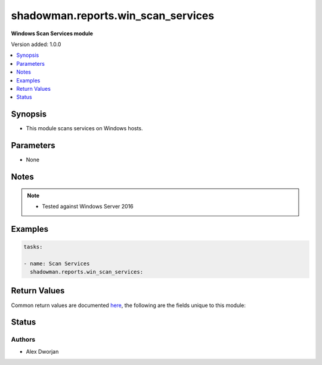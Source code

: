 .. _shadowman.reports.win_scan_services:


******************
shadowman.reports.win_scan_services
******************

**Windows Scan Services module**


Version added: 1.0.0

.. contents::
   :local:
   :depth: 1


Synopsis
--------
- This module scans services on Windows hosts.


Parameters
----------
- None


Notes
-----

.. note::
   - Tested against Windows Server 2016
   

Examples
--------

.. code-block:: yaml

    
    tasks:

    - name: Scan Services
      shadowman.reports.win_scan_services:
        

Return Values
-------------
Common return values are documented `here <https://docs.ansible.com/ansible/latest/reference_appendices/common_return_values.html#common-return-values>`_, the following are the fields unique to this module:

.. raw:: html

    <table border=0 cellpadding=0 class="documentation-table">
        <tr>
            <th colspan="1">Key</th>
            <th>Returned</th>
            <th width="100%">Description</th>
        </tr>
            <tr>
                <td colspan="1">
                    <div class="ansibleOptionAnchor" id="return-"></div>
                    <b>services</b>
                    <a class="ansibleOptionLink" href="#return-" title="Permalink to this return value"></a>
                    <div style="font-size: small">
                      <span style="color: purple">list</span>
                    </div>
                </td>
                <td>always</td>
                <td>
                            <div>A list of packages, including the name, Windows Service Name, and state.</div>
                    <br/>
                        <div style="font-size: smaller"><b>Sample:</b></div>
                        <div style="font-size: smaller; color: blue; word-wrap: break-word; word-break: break-all;">The configuration returned will always be in the same format of the parameters above.</div>
                </td>
            </tr>
    </table>
    <br/><br/>


Status
------


Authors
~~~~~~~

- Alex Dworjan
